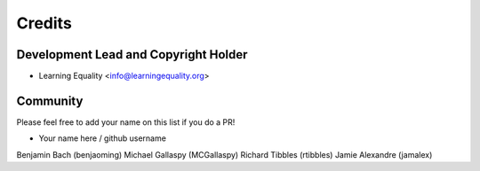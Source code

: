 =======
Credits
=======

Development Lead and Copyright Holder
-------------------------------------

* Learning Equality <info@learningequality.org>

Community
--------- 

Please feel free to add your name on this list if you do a PR!

* Your name here / github username
Benjamin Bach (benjaoming)
Michael Gallaspy (MCGallaspy)
Richard Tibbles (rtibbles)
Jamie Alexandre (jamalex)
